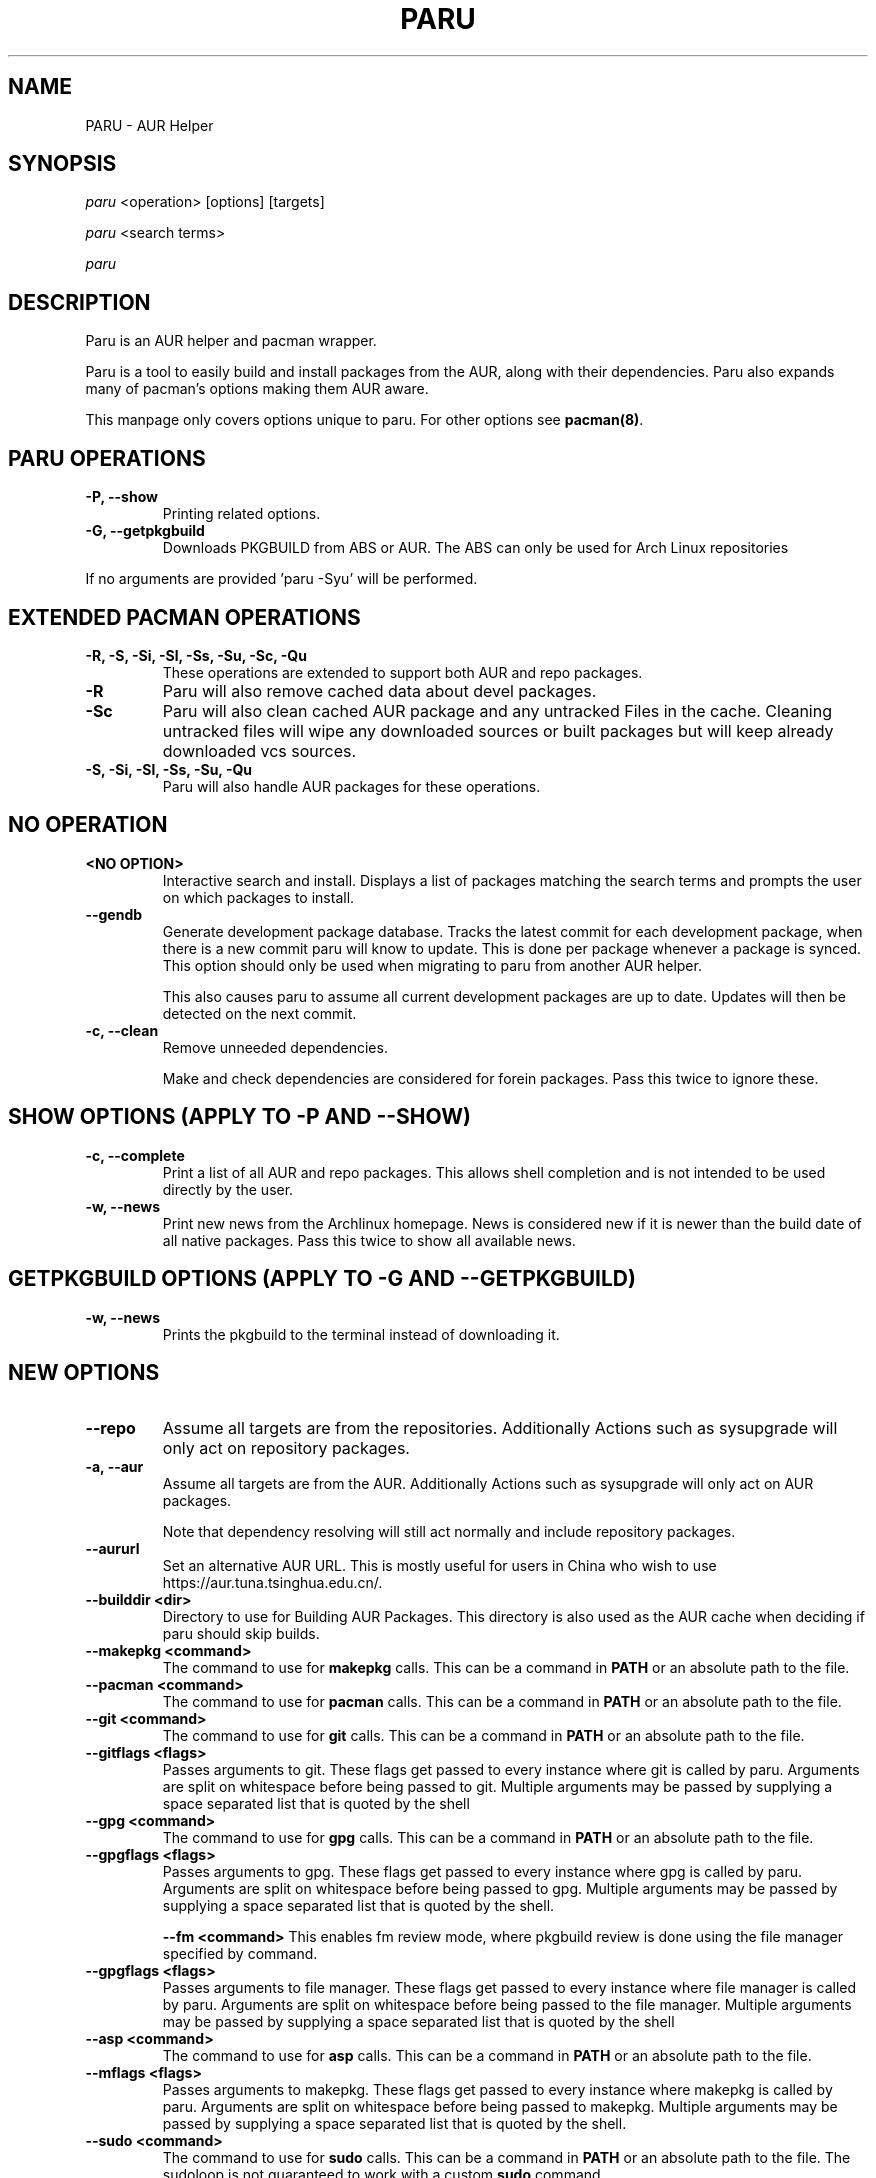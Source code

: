 '\ t
.TH "PARU" "8" "2019\-10\-21" "paru v0.0.1" "Paru  Manual"
.nh
.ad l
.SH NAME
PARU \- AUR Helper

.SH SYNOPSIS
\fIparu\fR <operation> [options] [targets]
.sp
\fIparu\fR <search terms>
.sp
\fIparu\fR

.SH DESCRIPTION
Paru is an AUR helper and pacman wrapper.

Paru is a tool to easily build and install packages from the AUR, along with
their dependencies. Paru  also expands many of pacman's options making them
AUR aware.

This manpage only covers options unique to paru. For other options see
\fBpacman(8)\fR.

.SH PARU OPERATIONS
.TP

.TP
.B \-P, \-\-show
Printing related options.

.TP
.B \-G, \-\-getpkgbuild
Downloads PKGBUILD from ABS or AUR. The ABS can only be used for Arch Linux
repositories

.RE
If no arguments are provided 'paru \-Syu' will be performed.

.SH EXTENDED PACMAN OPERATIONS
.TP
.B \-R, \-S, \-Si, \-Sl, \-Ss, \-Su, \-Sc, \-Qu
These operations are extended to support both AUR and repo packages.

.TP
.B \-R
Paru will also remove cached data about devel packages.

.TP
.B \-Sc
Paru will also clean cached AUR package and any untracked Files in the
cache. Cleaning untracked files will wipe any downloaded sources or
built packages but will keep already downloaded vcs sources.


.TP
.B \-S, \-Si, \-Sl, \-Ss, \-Su, \-Qu
Paru will also handle AUR packages for these operations.

.SH NO OPERATION

.TP
.B <NO OPTION>
Interactive search and install. Displays a list of packages matching the search
terms and prompts the user on which packages to install.

.TP
.B \-\-gendb
Generate development package database. Tracks the latest commit for each
development package, when there is a new commit paru will know to update. This
is done per package whenever a package is synced. This option should only be
used when migrating to paru from another AUR helper.

This also causes paru to assume all current development packages are up to date.
Updates will then be detected on the next commit.

.TP
.B \-c, \-\-clean
Remove unneeded dependencies.

Make and check dependencies are considered for
forein packages. Pass this twice to ignore these.

.SH SHOW OPTIONS (APPLY TO \-P AND \-\-SHOW)
.TP
.B \-c, \-\-complete
Print a list of all AUR and repo packages. This allows shell completion
and is not intended to be used directly by the user.

.TP
.B \-w, \-\-news
Print new news from the Archlinux homepage. News is considered new if it is
newer than the build date of all native packages. Pass this twice to show all
available news.

.SH GETPKGBUILD OPTIONS (APPLY TO \-G AND \-\-GETPKGBUILD)
.TP

.TP
.B \-w, \-\-news
Prints the pkgbuild to the terminal instead of downloading it.

.SH NEW OPTIONS
.TP
.B    \-\-repo
Assume all targets are from the repositories. Additionally Actions such as
sysupgrade will only act on repository packages.

.TP
.B \-a, \-\-aur
Assume all targets are from the AUR. Additionally Actions such as
sysupgrade will only act on AUR packages.

Note that dependency resolving will still act normally and include repository
packages.

.TP
.B \-\-aururl
Set an alternative AUR URL. This is mostly useful for users in China who wish
to use https://aur.tuna.tsinghua.edu.cn/.

.TP
.B \-\-builddir <dir>
Directory to use for Building AUR Packages. This directory is also used as
the AUR cache when deciding if paru should skip builds.

.TP
.B \-\-makepkg <command>
The command to use for \fBmakepkg\fR calls. This can be a command in
\fBPATH\fR or an absolute path to the file.

.TP
.B \-\-pacman <command>
The command to use for \fBpacman\fR calls. This can be a command in
\fBPATH\fR or an absolute path to the file.

.TP
.B \-\-git <command>
The command to use for \fBgit\fR calls. This can be a command in
\fBPATH\fR or an absolute path to the file.

.TP
.B \-\-gitflags <flags>
Passes arguments to git. These flags get passed to every instance where
git is called by paru. Arguments are split on whitespace before being
passed to git. Multiple arguments may be passed by supplying a space
separated list that is quoted by the shell

.TP
.B \-\-gpg <command>
The command to use for \fBgpg\fR calls. This can be a command in
\fBPATH\fR or an absolute path to the file.

.TP
.B \-\-gpgflags <flags>
Passes arguments to gpg. These flags get passed to every instance where
gpg is called by paru. Arguments are split on whitespace before being
passed to gpg. Multiple arguments may be passed by supplying a space
separated list that is quoted by the shell.

.B \-\-fm <command>
This enables fm review mode, where pkgbuild review is done using the file
manager specified by command.

.TP
.B \-\-gpgflags <flags>
Passes arguments to file manager. These flags get passed to every instance where
file manager is called by paru. Arguments are split on whitespace before being
passed to the file manager. Multiple arguments may be passed by supplying a space
separated list that is quoted by the shell

.TP
.B \-\-asp <command>
The command to use for \fBasp\fR calls. This can be a command in
\fBPATH\fR or an absolute path to the file.

.TP
.B \-\-mflags <flags>
Passes arguments to makepkg. These flags get passed to every instance where
makepkg is called by paru. Arguments are split on whitespace before being
passed to makepkg. Multiple arguments may be passed by supplying a space
separated list that is quoted by the shell.

.TP
.B \-\-sudo <command>
The command to use for \fBsudo\fR calls. This can be a command in
\fBPATH\fR or an absolute path to the file.
The sudoloop is not guaranteed to work with a custom \fBsudo\fR command.

.TP
.B \-\-sudoflags <flags>
Passes arguments to sudo. These flags get passed to every instance where
sudo is called by paru. Arguments are split on whitespace before being
passed to sudo. Multiple arguments may be passed by supplying a space
separated list that is quoted by the shell.

.TP
.B \-\-completioninterval <days>
Time in days to refresh the completion cache. Setting this to 0 will cause
the cache to be refreshed every time, while setting this to -1 will cause the
cache to never be refreshed.

.TP
.B \-\-requestsplitn <number>
The maximum amount of packages to request per AUR query. The higher the
number the faster AUR requests will be. Requesting too many packages in one
AUR query will cause an error. This should only make a noticeable difference
with very large requests (>500) packages.

.TP
.B \-\-sortby <votes|popularity|id|baseid|name|base|submitted|modified>
Sort AUR results by a specific field during search.

.TP
.B \-\-searchby <name|name-desc|maintainer|depends|checkdepends|makedepends|optdepends>
Search for AUR packages by querying the specified field.

.TP
.B \-\-upgrademenu [Repo|^Repo|None|...]
Show a detailed list of updates in a similar format to VerbosePkgLists.
Upgrades can also be skipped using numbers, number ranges or repo names.
Additionally ^ can be used to invert the selection.

Additionally an argument can be passed to this flag and the menu will use
this input instead of reafing from stdin.

\fBWarning\fR: It is not recommended to skip updates from the repositories as
this can lead to partial upgrades. This feature is intended to easily skip AUR
updates on the fly that may be broken or have a long compile time. Ultimately
it is up to the user what upgrades they skip.

.TP
.B \-\-noupgrademenu
Do not show the upgrade menu.

.TP
.B \-\-removemake [yes|no|ask]
Remove makedepends after installing packages. Defaults to yes.

.B \-\-noremovemake [yes|no|ask]
Don't remove makedepends after installing packages.

.TP
.B \-\-topdown
Print search results from top to bottom.

.TP
.B \-\-bottomup
Print search results from bottom to top.

.TP
.B \-\-nocheck
Don't resolve checkdepends or run the check function.

.TP
.B \-\-devel
During sysupgrade also check AUR development packages for updates. Currently
only Git packages are supported.

Devel checking is done using \fBgit ls-remote\fR. The newest commit hash is
compared against the hash at install time. This allows devel updates to be
checked almost instantly and not require the original pkgbuild to be downloaded.

The slower pacaur-like devel checks can be implemented manually by piping
a list of packages into paru (see \fBexamples\fR).

.TP
.B \-\-nodevel
Do not check for development packages updates during sysupgrade.

.TP
.B \-\-cleanafter
Remove untracked files after installation.

Untracked files are removed with the exception of directories.
This allows VCS packages to easily pull an update
instead of having to reclone the entire repo.

.TP
.B \-\-nocleanafter
Do not remove package sources after successful Install.

.TP
.B \-\-redownload [yes|no|all]
Always download pkgbuilds of targets even when a copy is available in cache.
If all is used then this applies to all packages, not only targets.

.TP
.B \-\-noredownload
When downloading pkgbuilds if the pkgbuild is found in cache and is equal or
newer than the AUR's version use that instead of downloading a new one.

.TP
.B \-\-provides
Look for matching providers when searching for AUR packages. When multiple
providers are found a menu will appear prompting you to pick one. This
increases dependency resolve time although this should not be noticeable.

.TP
.B \-\-noprovides
Do not look for matching providers when searching for AUR packages.
paru will never show its provider menu but Pacman will still show its
provider menu for repo packages.

.TP
.B \-\-pgpfetch
Prompt to import unknown PGP keys from the \fBvalidpgpkeys\fR field of each
PKGBUILD.

.TP
.B \-\-nopgpfetch
Do not prompt to import unknown PGP keys. This is likely to cause a build
failure unless using options such as \fB\-\-skippgpcheck\fR or a customized
gpg config\%.

.TP
.B \-\-useask
Use pacman's --ask flag to automatically confirm package conflicts. paru lists
conflicts ahead of time. It is possible that paru does not detect
a conflict, causing a package to be removed without the user's confirmation.
However, this is very unlikely.

.TP
.B \-\-nouseask
Manually resolve package conflicts during the install. Packages which do not
conflict will not need to be confined manually.

.TP
.B \-\-combinedupgrade
During sysupgrade, paru will first perform a refresh, then show
its combined menu of repo and AUR packages that will be upgraded. Then after
reviewing the pkgbuilds, the repo and AUR upgrade will start with no need
for manual intervention.

If paru exits for any reason After the refresh without upgrading. It is then
the user's responsibility to either resolve the reason paru exited or run
a sysupgrade through pacman directly.

.TP
.B \-\-nocombinedupgrade
During sysupgrade, Pacman \-Syu will be called, then the AUR upgrade will
start. This means the upgrade menu and pkgbuild review will be performed
after the sysupgrade has finished.

.TP
.B \-\-batchinstall
When building and installing AUR packages instead of installing each package
after building, queue each package for install. Then once either all packages
are built or a package in the build queue is needed as a dependency to build
another package, install all the packages in the install queue.

.TP
.B \-\-nobatchinstall
Always install AUR packages immediately after building them.

.TP
.B \-\-rebuild [yes|no|all]
Always build target packages even when a copy is available in cache.
If all is selected then all packages are rebuilt, not only targets.

.TP
.B \-\-norebuild
When building packages if the package is found in cache and is an equal version
to the one wanted skip the package build and use the existing package.

.TP
.B \-\-sudoloop
Loop sudo calls in the background to prevent sudo from timing out during long
builds.

.TP
.B \-\-nosudoloop
Do not loop sudo calls in the background.

.SH EXAMPLES
.TP
paru \fIfoo\fR
Search and install from the repos and the \fBAUR\fR\ using interactive search and install.

.TP
paru \-Syu
Update package list and upgrade all currently installed repo and \fBAUR\fR.

.TP
paru \-Sua
Update all currently installed \fBAUR\fR packages.

.TP
paru \-S \fIfoo\fR
Installs package \fIfoo\fR from the repos or the \fBAUR\fR.

.TP
paru \-Ss \fIfoo\fR
Searches for package \fIfoo\fR on the repos or the \fBAUR\fR.

.TP
paru \-Si \fIfoo\fR
Gets information about package \fIfoo\fR from the repos or the \fBAUR\fR.

.TP
paru \-S \fIfoo\fR \-\-mflags "\-\-skipchecksums \-\-skippgpcheck"
Installs \fIfoo\fR while skipping checksums and pgp checks.

.TP
paru \-P \-\-stats
Shows statistics for installed packages and system health.

.TP
pacman -Qmq | grep -Ee '-(cvs|svn|git|hg|bzr|darcs)$' | paru -S --needed -
pacaur-like devel check.

.SH ENVIRONMENT VARIABLES
.TP
.B AURDEST
Can be set to configure the build directory.

Overridden by \-\-builddir.

.SH FILES
.TP
.B CONFIG DIRECTORY
The config directory is \fI$XDG_CONFIG_HOME/paru/\fR. If
\fB$XDG_CONFIG_HOME\fR is unset, the config directory will fall back to
\fI$HOME/.config/paru\fR.

\fIparu.conf\fR Is used to store all of paru's config options. See
\fBpacman(8)\fR for more about this file.


.TP
.B CACHE DIRECTORY
The cache directory is \fI$XDG_CACHE_HOME/paru/\fR. If
\fB$XDG_CACHE_HOME\fR is unset, the cache directory will fall back to
\fI$HOME/.cache/paru\fR.

\fIcompletion.aur\fR holds a list of of all AUR packages for shell completion.
By default the completion files are refreshed every 7 days.

\fIdevel.json\fR tracks VCS packages and the latest commit of each source. If
any of these commits change the package will be upgraded during a devel update.

.TP
.B BUILD DIRECTORY
Unless otherwise set this should be the same as \fBCACHE DIRECTORY\fR. This
directory is used to store downloaded AUR Packages as well as any source files
and built packages from those packages.

.TP
.B PACMAN.CONF
Paru uses Pacman's config file to set certain pacman options either through
go\-alpm or paru itself. Options inherited include most libalpm options and
pacman options.

Notably: \fBDatabases\fR, \fBColor\fR and \fB*Path/*Dir\fR options are used.

.SH SEE ALSO
.BR paru.conf (5),
.BR makepkg (8),
.BR makepkg.conf (5),
.BR PKGBUILD (5),
.BR pacman (8),
.BR pacman.conf (5)

See the arch wiki at https://wiki.archlinux.org/index.php/Arch_User_Repository for more info on the \fBAUR\fR.

.SH BUGS
Please report bugs to our GitHub page \fBhttps://github.com/Morganamilo/paru\fR

.SH AUTHORS
Morgan <morganamilo@archlinux.org>
